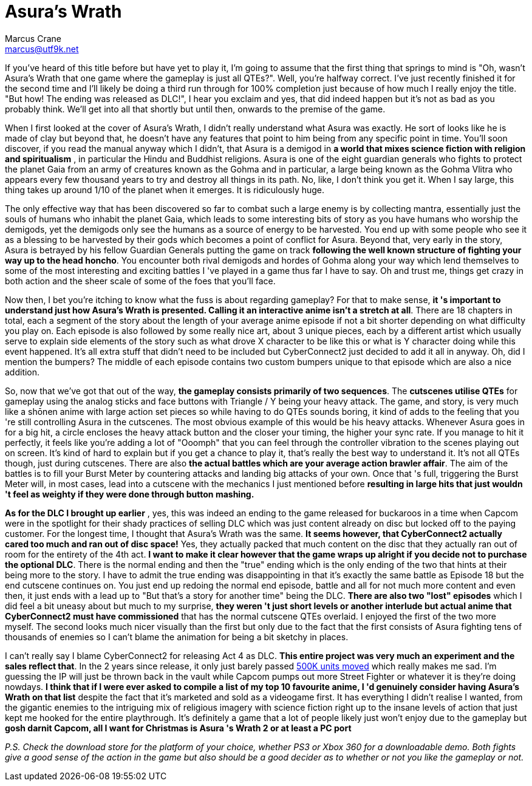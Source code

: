 = Asura's Wrath
Marcus Crane <marcus@utf9k.net>
:page-date: 2014-12-23
:page-layout: post
:page-permalink: /reviews/asuras-wrath

If you've heard of this title before but have yet to play it, I'm going to
assume that the first thing that springs to mind is "Oh, wasn't Asura's Wrath
that one game where the gameplay is just all QTEs?". Well, you're halfway
correct. I've just recently finished it for the second time and I'll likely be
doing a third run through for 100% completion just because of how much I
really enjoy the title. "But how! The ending was released as DLC!", I hear you
exclaim and yes, that did indeed happen but it's not as bad as you probably
think. We'll get into all that shortly but until then, onwards to the premise
of the game.

When I first looked at the cover of Asura's Wrath, I didn't really understand
what Asura was exactly. He sort of looks like he is made of clay but beyond
that, he doesn't have any features that point to him being from any specific
point in time. You'll soon discover, if you read the manual anyway which I
didn't, that Asura is a demigod in **a world that mixes science fiction with
religion and spiritualism** , in particular the Hindu and Buddhist religions.
Asura is one of the eight guardian generals who fights to protect the planet
Gaia from an army of creatures known as the Gohma and in particular, a large
being known as the Gohma Vlitra who appears every few thousand years to try
and destroy all things in its path. No, like, I don't think you get it. When I
say large, this thing takes up around 1/10 of the planet when it emerges. It
is ridiculously huge.

The only effective way that has been discovered so far to combat such a large
enemy is by collecting mantra, essentially just the souls of humans who
inhabit the planet Gaia, which leads to some interesting bits of story as you
have humans who worship the demigods, yet the demigods only see the humans as
a source of energy to be harvested. You end up with some people who see it as
a blessing to be harvested by their gods which becomes a point of conflict for
Asura. Beyond that, very early in the story, Asura is betrayed by his fellow
Guardian Generals putting the game on track **following the well known
structure of fighting your way up to the head honcho**. You encounter both
rival demigods and hordes of Gohma along your way which lend themselves to
some of the most interesting and exciting battles I 've played in a game thus
far I have to say. Oh and trust me, things get crazy in both action and the
sheer scale of some of the foes that you'll face.

Now then, I bet you're itching to know what the fuss is about regarding
gameplay? For that to make sense, **it 's important to understand just how
Asura's Wrath is presented. Calling it an interactive anime isn't a stretch at
all**. There are 18 chapters in total, each a segment of the story about the
length of your average anime episode if not a bit shorter depending on what
difficulty you play on. Each episode is also followed by some really nice art,
about 3 unique pieces, each by a different artist which usually serve to
explain side elements of the story such as what drove X character to be like
this or what is Y character doing while this event happened. It's all extra
stuff that didn't need to be included but CyberConnect2 just decided to add it
all in anyway. Oh, did I mention the bumpers? The middle of each episode
contains two custom bumpers unique to that episode which are also a nice
addition.

So, now that we've got that out of the way, **the gameplay consists primarily
of two sequences**. The **cutscenes utilise QTEs** for gameplay using the
analog sticks and face buttons with Triangle / Y being your heavy attack. The
game, and story, is very much like a shōnen anime with large action set pieces
so while having to do QTEs sounds boring, it kind of adds to the feeling that
you 're still controlling Asura in the cutscenes. The most obvious example of
this would be his heavy attacks. Whenever Asura goes in for a big hit, a
circle encloses the heavy attack button and the closer your timing, the higher
your sync rate. If you manage to hit it perfectly, it feels like you're adding
a lot of "Ooomph" that you can feel through the controller vibration to the
scenes playing out on screen. It's kind of hard to explain but if you get a
chance to play it, that's really the best way to understand it. It's not all
QTEs though, just during cutscenes. There are also **the actual battles which
are your average action brawler affair**. The aim of the battles is to fill
your Burst Meter by countering attacks and landing big attacks of your own.
Once that 's full, triggering the Burst Meter will, in most cases, lead into a
cutscene with the mechanics I just mentioned before **resulting in large hits
that just wouldn 't feel as weighty if they were done through button
mashing.**

**As for the DLC I brought up earlier** , yes, this was indeed an ending to
the game released for buckaroos in a time when Capcom were in the spotlight
for their shady practices of selling DLC which was just content already on
disc but locked off to the paying customer. For the longest time, I thought
that Asura's Wrath was the same. **It seems however, that CyberConnect2
actually cared too much and ran out of disc space!** Yes, they actually packed
that much content on the disc that they actually ran out of room for the
entirety of the 4th act. **I want to make it clear however that the game wraps
up alright if you decide not to purchase the optional DLC**. There is the
normal ending and then the  "true" ending which is the only ending of the two
that hints at their being more to the story. I have to admit the true ending
was disappointing in that it's exactly the same battle as Episode 18 but the
end cutscene continues on. You just end up redoing the normal end episode,
battle and all for not much more content and even then, it just ends with a
lead up to "But that's a story for another time" being the DLC. **There are
also two "lost" episodes** which I did feel a bit uneasy about but much to my
surprise, **they weren 't just short levels or another interlude but actual
anime that CyberConnect2 must have commissioned** that has the normal cutscene
QTEs overlaid. I enjoyed the first of the two more myself. The second looks
much nicer visually than the first but only due to the fact that the first
consists of Asura fighting tens of thousands of enemies so I can't blame the
animation for being a bit sketchy in places.

I can't really say I blame CyberConnect2 for releasing Act 4 as DLC. **This
entire project was very much an experiment and the sales reflect that**. In
the 2 years since release, it only just barely passed https://www.vgchartz.com/gamedb/?name=asura%27s+wrath[500K units moved] which really makes me sad. I'm guessing the IP will just be thrown
back in the vault while Capcom pumps out more Street Fighter or whatever it is
they're doing nowdays. **I think that if I were ever asked to compile a list
of my top 10 favourite anime, I 'd genuinely consider having Asura's Wrath on
that list** despite the fact that it's marketed and sold as a videogame first.
It has everything I didn't realise I wanted, from the gigantic enemies to the
intriguing mix of religious imagery with science fiction right up to the
insane levels of action that just kept me hooked for the entire playthrough.
It's definitely a game that a lot of people likely just won't enjoy due to the
gameplay but **gosh darnit Capcom, all I want for Christmas is Asura 's Wrath
2 or at least a PC port**

_P.S. Check the download store for the platform of your choice, whether PS3 or
Xbox 360 for a downloadable demo. Both fights give a good sense of the action
in the game but also should be a good decider as to whether or not you like
the gameplay or not._
